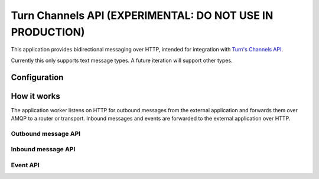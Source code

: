 Turn Channels API (EXPERIMENTAL: DO NOT USE IN PRODUCTION)
-------------------

This application provides bidirectional messaging over HTTP, intended
for integration with `Turn's Channels API <https://whatsapp.turn.io/docs/api/channel_api>`_.

Currently this only supports text message types. A future iteration will support other types.

Configuration
^^^^^^^^^^^^^

How it works
^^^^^^^^^^^^

The application worker listens on HTTP for outbound messages from the external application and forwards them over AMQP to a router or transport. Inbound messages and events are forwarded to the external application over HTTP.

Outbound message API
""""""""""""""""""""

Inbound message API
"""""""""""""""""""

Event API
"""""""""
